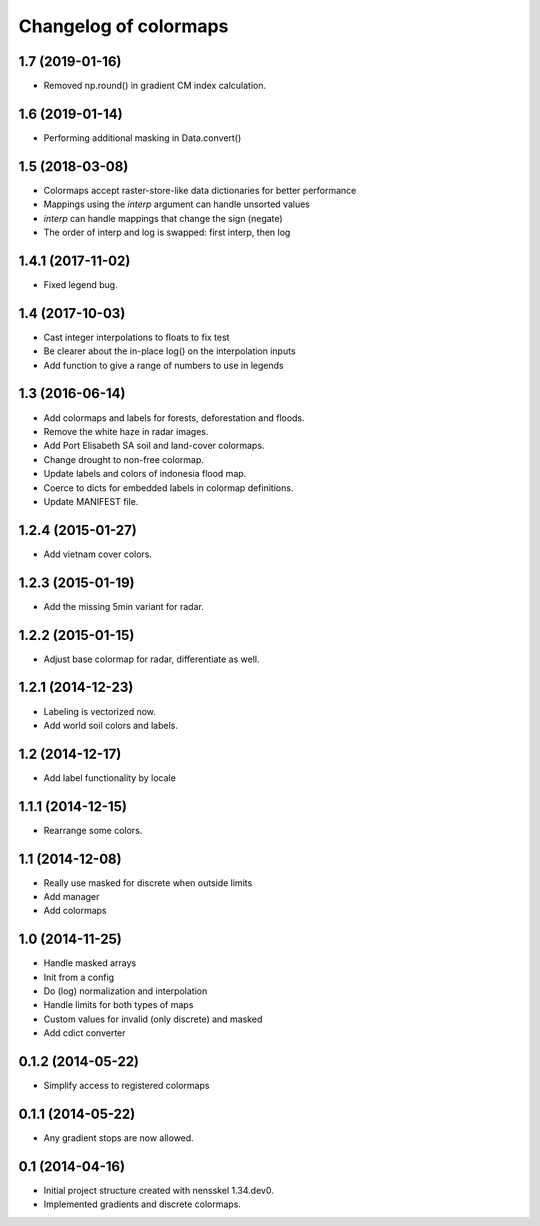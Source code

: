 Changelog of colormaps
===================================================


1.7 (2019-01-16)
----------------

- Removed np.round() in gradient CM index calculation.


1.6 (2019-01-14)
----------------

- Performing additional masking in Data.convert()


1.5 (2018-03-08)
----------------

- Colormaps accept raster-store-like data dictionaries for better performance

- Mappings using the `interp` argument can handle unsorted values

- `interp` can handle mappings that change the sign (negate)

- The order of interp and log is swapped: first interp, then log


1.4.1 (2017-11-02)
------------------

- Fixed legend bug.


1.4 (2017-10-03)
----------------

- Cast integer interpolations to floats to fix test

- Be clearer about the in-place log() on the interpolation inputs

- Add function to give a range of numbers to use in legends


1.3 (2016-06-14)
----------------

- Add colormaps and labels for forests, deforestation and floods.

- Remove the white haze in radar images.

- Add Port Elisabeth SA soil and land-cover colormaps.

- Change drought to non-free colormap.

- Update labels and colors of indonesia flood map.

- Coerce to dicts for embedded labels in colormap definitions.

- Update MANIFEST file.


1.2.4 (2015-01-27)
------------------

- Add vietnam cover colors.


1.2.3 (2015-01-19)
------------------

- Add the missing 5min variant for radar.


1.2.2 (2015-01-15)
------------------

- Adjust base colormap for radar, differentiate as well.


1.2.1 (2014-12-23)
------------------

- Labeling is vectorized now.

- Add world soil colors and labels.


1.2 (2014-12-17)
----------------

- Add label functionality by locale


1.1.1 (2014-12-15)
------------------

- Rearrange some colors.


1.1 (2014-12-08)
----------------

- Really use masked for discrete when outside limits

- Add manager

- Add colormaps


1.0 (2014-11-25)
----------------

- Handle masked arrays

- Init from a config

- Do (log) normalization and interpolation

- Handle limits for both types of maps

- Custom values for invalid (only discrete) and masked

- Add cdict converter


0.1.2 (2014-05-22)
------------------

- Simplify access to registered colormaps


0.1.1 (2014-05-22)
------------------

- Any gradient stops are now allowed.


0.1 (2014-04-16)
----------------

- Initial project structure created with nensskel 1.34.dev0.

- Implemented gradients and discrete colormaps.
